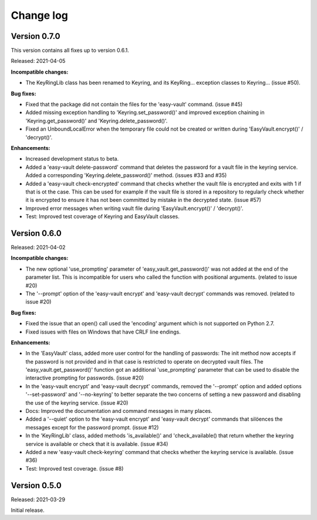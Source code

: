 .. Licensed under the Apache License, Version 2.0 (the "License");
.. you may not use this file except in compliance with the License.
.. You may obtain a copy of the License at
..
..    http://www.apache.org/licenses/LICENSE-2.0
..
.. Unless required by applicable law or agreed to in writing, software
.. distributed under the License is distributed on an "AS IS" BASIS,
.. WITHOUT WARRANTIES OR CONDITIONS OF ANY KIND, either express or implied.
.. See the License for the specific language governing permissions and
.. limitations under the License.


.. _`Change log`:

Change log
==========


Version 0.7.0
-------------

This version contains all fixes up to version 0.6.1.

Released: 2021-04-05

**Incompatible changes:**

* The KeyRingLib class has been renamed to Keyring, and its KeyRing...
  exception classes to Keyring... (issue #50).

**Bug fixes:**

* Fixed that the package did not contain the files for the 'easy-vault'
  command. (issue #45)

* Added missing exception handling to 'Keyring.set_password()' and improved
  exception chaining in 'Keyring.get_password()' and 'Keyring.delete_password()'.

* Fixed an UnboundLocalError when the temporary file could not be created or
  written during 'EasyVault.encrypt()' / 'decrypt()'.

**Enhancements:**

* Increased development status to beta.

* Added a 'easy-vault delete-password' command that deletes the password for
  a vault file in the keyring service. Added a corresponding
  'Keyring.delete_password()' method. (issues #33 and #35)

* Added a 'easy-vault check-encrypted' command that checks whether the vault
  file is encrypted and exits with 1 if that is ot the case. This can be used
  for example if the vault file is stored in a repository to regularly check
  whether it is encrypted to ensure it has not been committed by mistake in the
  decrypted state. (issue #57)

* Improved error messages when writing vault file during 'EasyVault.encrypt()'
  / 'decrypt()'.

* Test: Improved test coverage of Keyring and EasyVault classes.


Version 0.6.0
-------------

Released: 2021-04-02

**Incompatible changes:**

* The new optional 'use_prompting' parameter of 'easy_vault.get_password()' was
  not added at the end of the parameter list. This is incompatible for users
  who called the function with positional arguments. (related to issue #20)

* The '--prompt' option of the 'easy-vault encrypt' and 'easy-vault decrypt'
  commands was removed. (related to issue #20)

**Bug fixes:**

* Fixed the issue that an open() call used the 'encoding' argument which
  is not supported on Python 2.7.

* Fixed issues with files on Windows that have CRLF line endings.

**Enhancements:**

* In the 'EasyVault' class, added more user control for the handling of
  passwords: The init method now accepts if the password is not provided and in
  that case is restricted to operate on decrypted vault files.
  The 'easy_vault.get_password()' function got an additional 'use_prompting'
  parameter that can be used to disable the interactive prompting for
  passwords. (issue #20)

* In the 'easy-vault encrypt' and 'easy-vault decrypt' commands, removed the
  '--prompt' option and added options '--set-password' and '--no-keyring' to
  better separate the two concerns of setting a new password and disabling the
  use of the keyring service. (issue #20)

* Docs: Improved the documentation and command messages in many places.

* Added a '--quiet' option to the 'easy-vault encrypt' and 'easy-vault decrypt'
  commands that silöences the messages except for the password prompt.
  (issue #12)

* In the 'KeyRingLib' class, added methods 'is_available()' and
  'check_available() that return whether the keyring service is available
  or check that it is available. (issue #34)

* Added a new 'easy-vault check-keyring' command that checks whether the
  keyring service is available. (issue #36)

* Test: Improved test coverage. (issue #8)


Version 0.5.0
-------------

Released: 2021-03-29

Initial release.
